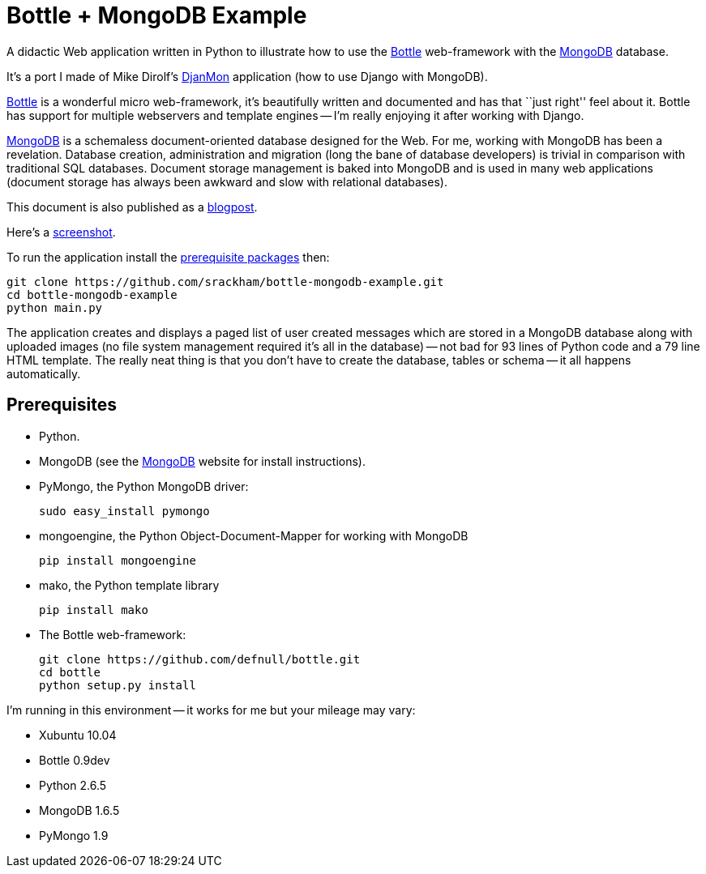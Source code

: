 // Use this source for both GitHub README and blogpost.
:blogpost-title: Bottle + MongoDB Example
:blogpost-status: published
:blogpost-doctype: article
:blogpost-posttype: post
:blogpost-categories: Bottle, MongoDB, Python

= {blogpost-title}

ifdef::blogpost[]
*Published*: 2012-03-18
endif::blogpost[]

A didactic Web application written in Python to illustrate how to use
the http://bottlepy.org/[Bottle] web-framework with the
http://www.mongodb.org[MongoDB] database.

It's a port I made of Mike Dirolf's
https://github.com/mdirolf/djanMon[DjanMon] application (how to use
Django with MongoDB).

ifdef::blogpost[]
// Wordpress processing instruction.
pass::[<!--more-->]
endif::blogpost[]

http://bottlepy.org/[Bottle] is a wonderful micro web-framework, it's
beautifully written and documented and has that ``just right'' feel
about it.  Bottle has support for multiple webservers and template
engines -- I'm really enjoying it after working with Django.

http://www.mongodb.org[MongoDB] is a schemaless document-oriented
database designed for the Web.  For me, working with MongoDB has been
a revelation. Database creation, administration and migration (long
the bane of database developers) is trivial in comparison with
traditional SQL databases.  Document storage management is baked into
MongoDB and is used in many web applications (document storage has
always been awkward and slow with relational databases).

ifndef::blogpost[]
This document is also published as a http://srackham.wordpress.com/2011/03/17/bottle-mongodb-example/[blogpost].

Here's a https://github.com/srackham/bottle-mongodb-example/blob/master/screenshot.png[screenshot].
endif::blogpost[]

ifdef::blogpost[]
You can find the source on https://github.com/srackham/bottle-mongodb-example[GitHub].

Here's a screenshot:

image::screenshot.png[]
endif::blogpost[]

To run the application install the <<X1,prerequisite packages>> then:

  git clone https://github.com/srackham/bottle-mongodb-example.git
  cd bottle-mongodb-example
  python main.py

The application creates and displays a paged list of user
created messages which are stored in a MongoDB database along with
uploaded images (no file system management required it's all in the
database) -- not bad for 93 lines of Python code and a 79 line
HTML template.  The really neat thing is that you don't have to create
the database, tables or schema -- it all happens automatically.


[[X1]]
== Prerequisites
- Python.
- MongoDB (see the http://www.mongodb.org/[MongoDB] website for
  install instructions).
- PyMongo, the Python MongoDB driver:

  sudo easy_install pymongo

- mongoengine, the Python Object-Document-Mapper for working with MongoDB

  pip install mongoengine

- mako, the Python template library

  pip install mako

- The Bottle web-framework:

  git clone https://github.com/defnull/bottle.git
  cd bottle
  python setup.py install

I'm running in this environment -- it works for me but your mileage
may vary:

- Xubuntu 10.04
- Bottle 0.9dev
- Python 2.6.5
- MongoDB 1.6.5
- PyMongo 1.9
